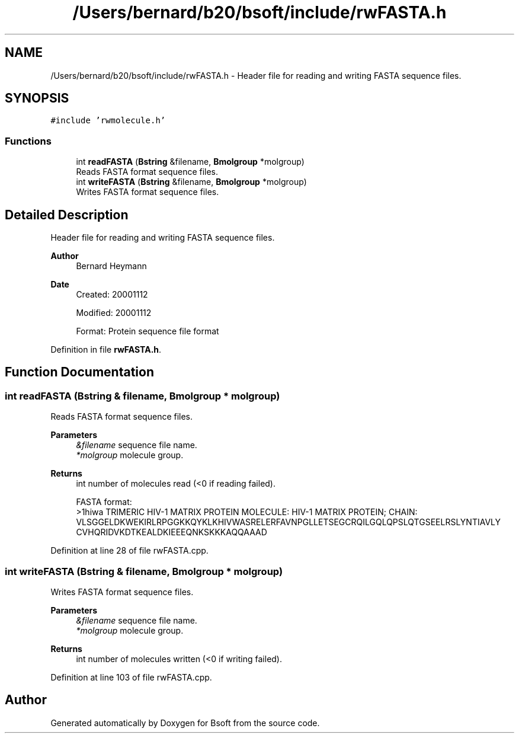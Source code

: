.TH "/Users/bernard/b20/bsoft/include/rwFASTA.h" 3 "Wed Sep 1 2021" "Version 2.1.0" "Bsoft" \" -*- nroff -*-
.ad l
.nh
.SH NAME
/Users/bernard/b20/bsoft/include/rwFASTA.h \- Header file for reading and writing FASTA sequence files\&.  

.SH SYNOPSIS
.br
.PP
\fC#include 'rwmolecule\&.h'\fP
.br

.SS "Functions"

.in +1c
.ti -1c
.RI "int \fBreadFASTA\fP (\fBBstring\fP &filename, \fBBmolgroup\fP *molgroup)"
.br
.RI "Reads FASTA format sequence files\&. "
.ti -1c
.RI "int \fBwriteFASTA\fP (\fBBstring\fP &filename, \fBBmolgroup\fP *molgroup)"
.br
.RI "Writes FASTA format sequence files\&. "
.in -1c
.SH "Detailed Description"
.PP 
Header file for reading and writing FASTA sequence files\&. 


.PP
\fBAuthor\fP
.RS 4
Bernard Heymann 
.RE
.PP
\fBDate\fP
.RS 4
Created: 20001112 
.PP
Modified: 20001112 
.PP
.nf
Format: Protein sequence file format

.fi
.PP
 
.RE
.PP

.PP
Definition in file \fBrwFASTA\&.h\fP\&.
.SH "Function Documentation"
.PP 
.SS "int readFASTA (\fBBstring\fP & filename, \fBBmolgroup\fP * molgroup)"

.PP
Reads FASTA format sequence files\&. 
.PP
\fBParameters\fP
.RS 4
\fI&filename\fP sequence file name\&. 
.br
\fI*molgroup\fP molecule group\&. 
.RE
.PP
\fBReturns\fP
.RS 4
int number of molecules read (<0 if reading failed)\&. 
.PP
.nf
FASTA format:
>1hiwa TRIMERIC HIV-1 MATRIX PROTEIN   MOLECULE: HIV-1 MATRIX PROTEIN;   CHAIN:
VLSGGELDKWEKIRLRPGGKKQYKLKHIVWASRELERFAVNPGLLETSEGCRQILGQLQPSLQTGSEELRSLYNTIAVLY
CVHQRIDVKDTKEALDKIEEEQNKSKKKAQQAAAD

.fi
.PP
 
.RE
.PP

.PP
Definition at line 28 of file rwFASTA\&.cpp\&.
.SS "int writeFASTA (\fBBstring\fP & filename, \fBBmolgroup\fP * molgroup)"

.PP
Writes FASTA format sequence files\&. 
.PP
\fBParameters\fP
.RS 4
\fI&filename\fP sequence file name\&. 
.br
\fI*molgroup\fP molecule group\&. 
.RE
.PP
\fBReturns\fP
.RS 4
int number of molecules written (<0 if writing failed)\&. 
.RE
.PP

.PP
Definition at line 103 of file rwFASTA\&.cpp\&.
.SH "Author"
.PP 
Generated automatically by Doxygen for Bsoft from the source code\&.
